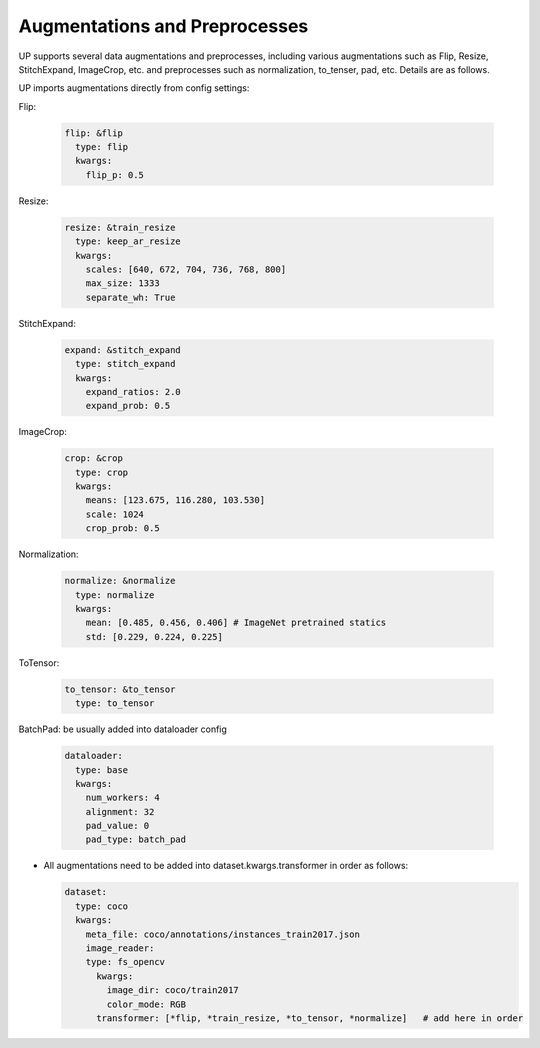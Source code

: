 Augmentations and Preprocesses
==============================

UP supports several data augmentations and preprocesses, including various augmentations such as Flip, Resize, StitchExpand, ImageCrop, etc. and preprocesses such as normalization, to_tenser, pad, etc. Details are as follows.

UP imports augmentations directly from config settings:

Flip:

  .. code-block:: yaml

    flip: &flip   
      type: flip
      kwargs:
        flip_p: 0.5

Resize:

  .. code-block:: yaml
    
    resize: &train_resize
      type: keep_ar_resize
      kwargs:
        scales: [640, 672, 704, 736, 768, 800]
        max_size: 1333
        separate_wh: True

StitchExpand:

  .. code-block:: yaml

    expand: &stitch_expand
      type: stitch_expand
      kwargs:
        expand_ratios: 2.0
        expand_prob: 0.5

ImageCrop:

  .. code-block:: yaml

    crop: &crop
      type: crop
      kwargs:
        means: [123.675, 116.280, 103.530]
        scale: 1024
        crop_prob: 0.5

Normalization:

  .. code-block:: yaml

    normalize: &normalize
      type: normalize
      kwargs:
        mean: [0.485, 0.456, 0.406] # ImageNet pretrained statics
        std: [0.229, 0.224, 0.225]

ToTensor:

  .. code-block:: yaml
    
    to_tensor: &to_tensor
      type: to_tensor

BatchPad: be usually added into dataloader config

  .. code-block:: yaml
    
    dataloader:
      type: base
      kwargs:
        num_workers: 4
        alignment: 32
        pad_value: 0
        pad_type: batch_pad

* All augmentations need to be added into dataset.kwargs.transformer in order as follows:

  .. code-block:: yaml
    
    dataset:
      type: coco
      kwargs:
        meta_file: coco/annotations/instances_train2017.json
        image_reader:
        type: fs_opencv
          kwargs:
            image_dir: coco/train2017
            color_mode: RGB
          transformer: [*flip, *train_resize, *to_tensor, *normalize]   # add here in order








    